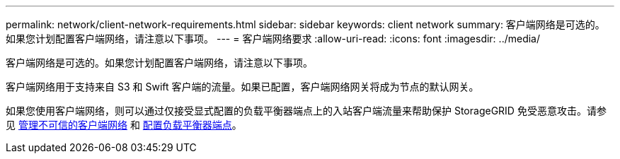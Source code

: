 ---
permalink: network/client-network-requirements.html 
sidebar: sidebar 
keywords: client network 
summary: 客户端网络是可选的。如果您计划配置客户端网络，请注意以下事项。 
---
= 客户端网络要求
:allow-uri-read: 
:icons: font
:imagesdir: ../media/


[role="lead"]
客户端网络是可选的。如果您计划配置客户端网络，请注意以下事项。

客户端网络用于支持来自 S3 和 Swift 客户端的流量。如果已配置，客户端网络网关将成为节点的默认网关。

如果您使用客户端网络，则可以通过仅接受显式配置的负载平衡器端点上的入站客户端流量来帮助保护 StorageGRID 免受恶意攻击。请参见 xref:../admin/managing-untrusted-client-networks.adoc[管理不可信的客户端网络] 和 xref:../admin/configuring-load-balancer-endpoints.adoc[配置负载平衡器端点]。
